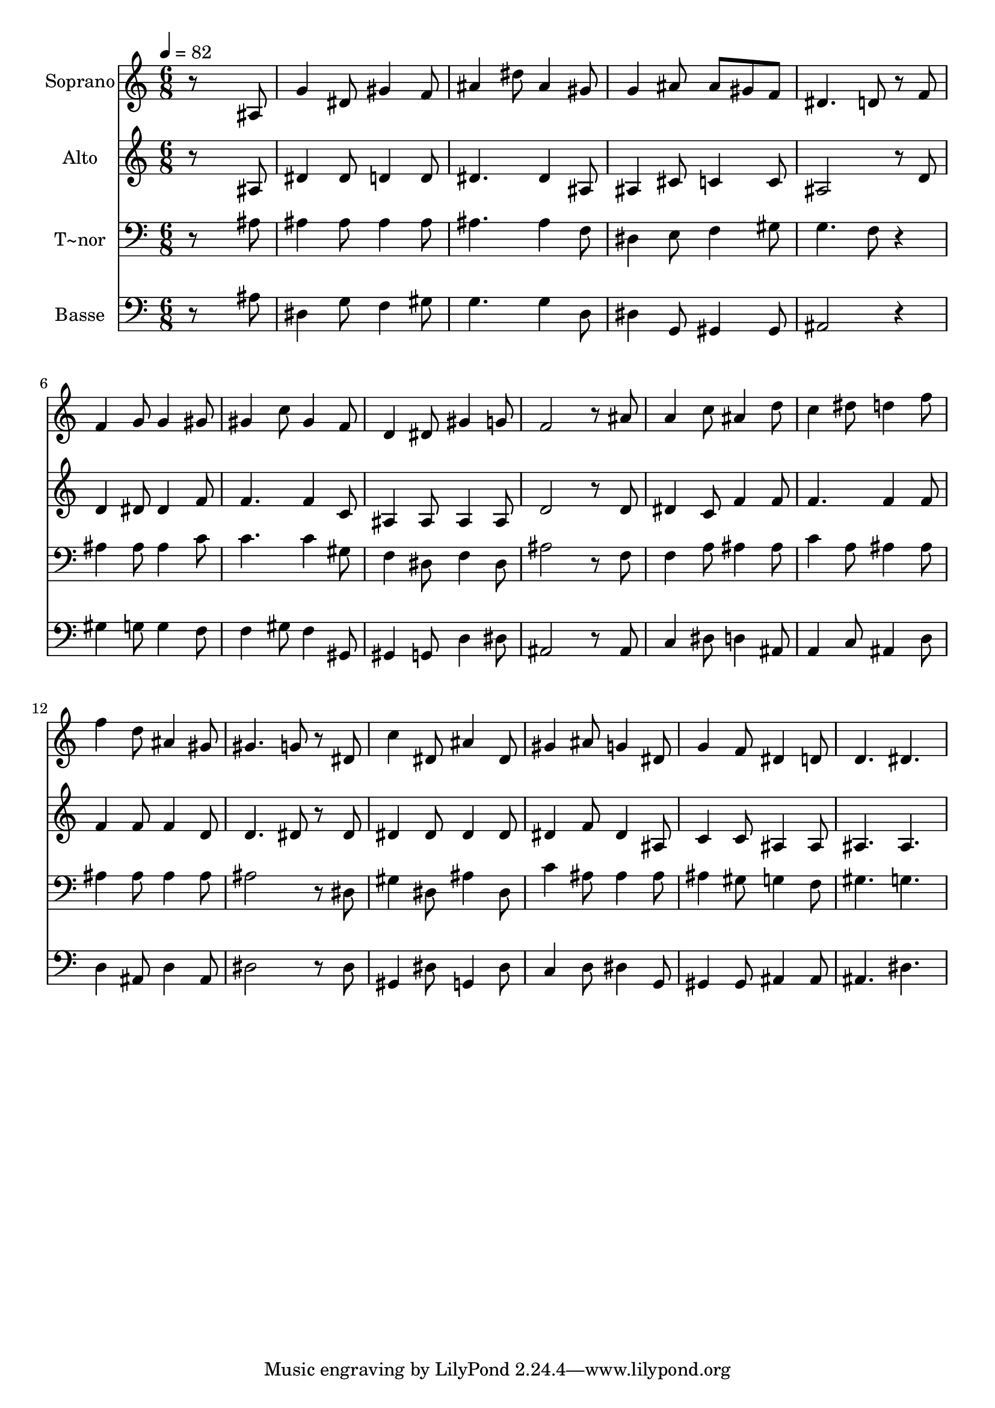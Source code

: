 % Lily was here -- automatically converted by c:/Program Files (x86)/LilyPond/usr/bin/midi2ly.py from output/513.mid
\version "2.14.0"

\layout {
  \context {
    \Voice
    \remove "Note_heads_engraver"
    \consists "Completion_heads_engraver"
    \remove "Rest_engraver"
    \consists "Completion_rest_engraver"
  }
}

trackAchannelA = {
  
  \time 6/8 
  
  \tempo 4 = 82 
  
}

trackA = <<
  \context Voice = voiceA \trackAchannelA
>>


trackBchannelA = {
  
  \set Staff.instrumentName = "Soprano"
  
}

trackBchannelB = \relative c {
  r8*5 ais'8 
  | % 2
  g'4 dis8 gis4 f8 
  | % 3
  ais4 dis8 ais4 gis8 
  | % 4
  g4 ais8 ais gis f 
  | % 5
  dis4. d8 r8 f 
  | % 6
  f4 g8 g4 gis8 
  | % 7
  gis4 c8 gis4 f8 
  | % 8
  d4 dis8 gis4 g8 
  | % 9
  f2 r8 ais 
  | % 10
  a4 c8 ais4 d8 
  | % 11
  c4 dis8 d4 f8 
  | % 12
  f4 d8 ais4 gis8 
  | % 13
  gis4. g8 r8 dis 
  | % 14
  c'4 dis,8 ais'4 dis,8 
  | % 15
  gis4 ais8 g4 dis8 
  | % 16
  g4 f8 dis4 d8 
  | % 17
  d4. dis 
  | % 18
  
}

trackB = <<
  \context Voice = voiceA \trackBchannelA
  \context Voice = voiceB \trackBchannelB
>>


trackCchannelA = {
  
  \set Staff.instrumentName = "Alto"
  
}

trackCchannelB = \relative c {
  r8*5 ais'8 
  | % 2
  dis4 dis8 d4 d8 
  | % 3
  dis4. dis4 ais8 
  | % 4
  ais4 cis8 c4 c8 
  | % 5
  ais2 r8 d 
  | % 6
  d4 dis8 dis4 f8 
  | % 7
  f4. f4 c8 
  | % 8
  ais4 ais8 ais4 ais8 
  | % 9
  d2 r8 d 
  | % 10
  dis4 c8 f4 f8 
  | % 11
  f4. f4 f8 
  | % 12
  f4 f8 f4 d8 
  | % 13
  d4. dis8 r8 dis 
  | % 14
  dis4 dis8 dis4 dis8 
  | % 15
  dis4 f8 dis4 ais8 
  | % 16
  c4 c8 ais4 ais8 
  | % 17
  ais4. ais 
  | % 18
  
}

trackC = <<
  \context Voice = voiceA \trackCchannelA
  \context Voice = voiceB \trackCchannelB
>>


trackDchannelA = {
  
  \set Staff.instrumentName = "T~nor"
  
}

trackDchannelB = \relative c {
  r8*5 ais'8 
  | % 2
  ais4 ais8 ais4 ais8 
  | % 3
  ais4. ais4 f8 
  | % 4
  dis4 e8 f4 gis8 
  | % 5
  g4. f8 r4 
  | % 6
  ais ais8 ais4 c8 
  | % 7
  c4. c4 gis8 
  | % 8
  f4 dis8 f4 dis8 
  | % 9
  ais'2 r8 f 
  | % 10
  f4 a8 ais4 ais8 
  | % 11
  c4 a8 ais4 ais8 
  | % 12
  ais4 ais8 ais4 ais8 
  | % 13
  ais2 r8 dis, 
  | % 14
  gis4 dis8 ais'4 dis,8 
  | % 15
  c'4 ais8 ais4 ais8 
  | % 16
  ais4 gis8 g4 f8 
  | % 17
  gis4. g 
  | % 18
  
}

trackD = <<

  \clef bass
  
  \context Voice = voiceA \trackDchannelA
  \context Voice = voiceB \trackDchannelB
>>


trackEchannelA = {
  
  \set Staff.instrumentName = "Basse"
  
}

trackEchannelB = \relative c {
  r8*5 ais'8 
  | % 2
  dis,4 g8 f4 gis8 
  | % 3
  g4. g4 d8 
  | % 4
  dis4 g,8 gis4 gis8 
  | % 5
  ais2 r4 
  | % 6
  gis' g8 g4 f8 
  | % 7
  f4 gis8 f4 gis,8 
  | % 8
  gis4 g8 d'4 dis8 
  | % 9
  ais2 r8 ais 
  | % 10
  c4 dis8 d4 ais8 
  | % 11
  a4 c8 ais4 d8 
  | % 12
  d4 ais8 d4 ais8 
  | % 13
  dis2 r8 dis 
  | % 14
  gis,4 dis'8 g,4 dis'8 
  | % 15
  c4 d8 dis4 g,8 
  | % 16
  gis4 gis8 ais4 ais8 
  | % 17
  ais4. dis 
  | % 18
  
}

trackE = <<

  \clef bass
  
  \context Voice = voiceA \trackEchannelA
  \context Voice = voiceB \trackEchannelB
>>


\score {
  <<
    \context Staff=trackB \trackA
    \context Staff=trackB \trackB
    \context Staff=trackC \trackA
    \context Staff=trackC \trackC
    \context Staff=trackD \trackA
    \context Staff=trackD \trackD
    \context Staff=trackE \trackA
    \context Staff=trackE \trackE
  >>
  \layout {}
  \midi {}
}
